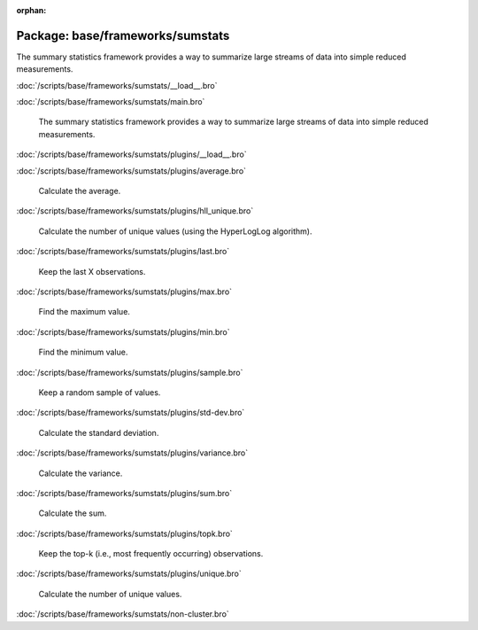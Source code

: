 :orphan:

Package: base/frameworks/sumstats
=================================

The summary statistics framework provides a way to summarize large streams
of data into simple reduced measurements.

:doc:`/scripts/base/frameworks/sumstats/__load__.bro`


:doc:`/scripts/base/frameworks/sumstats/main.bro`

   The summary statistics framework provides a way to
   summarize large streams of data into simple reduced
   measurements.

:doc:`/scripts/base/frameworks/sumstats/plugins/__load__.bro`


:doc:`/scripts/base/frameworks/sumstats/plugins/average.bro`

   Calculate the average.

:doc:`/scripts/base/frameworks/sumstats/plugins/hll_unique.bro`

   Calculate the number of unique values (using the HyperLogLog algorithm).

:doc:`/scripts/base/frameworks/sumstats/plugins/last.bro`

   Keep the last X observations.

:doc:`/scripts/base/frameworks/sumstats/plugins/max.bro`

   Find the maximum value.

:doc:`/scripts/base/frameworks/sumstats/plugins/min.bro`

   Find the minimum value.

:doc:`/scripts/base/frameworks/sumstats/plugins/sample.bro`

   Keep a random sample of values.

:doc:`/scripts/base/frameworks/sumstats/plugins/std-dev.bro`

   Calculate the standard deviation.

:doc:`/scripts/base/frameworks/sumstats/plugins/variance.bro`

   Calculate the variance.

:doc:`/scripts/base/frameworks/sumstats/plugins/sum.bro`

   Calculate the sum.

:doc:`/scripts/base/frameworks/sumstats/plugins/topk.bro`

   Keep the top-k (i.e., most frequently occurring) observations.

:doc:`/scripts/base/frameworks/sumstats/plugins/unique.bro`

   Calculate the number of unique values.

:doc:`/scripts/base/frameworks/sumstats/non-cluster.bro`


